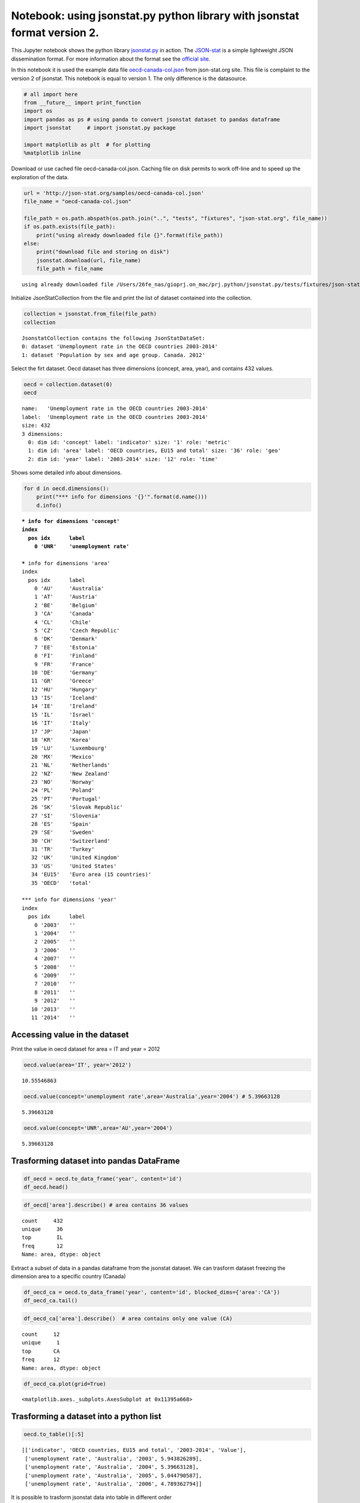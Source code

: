 
Notebook: using jsonstat.py python library with jsonstat format version 2.
~~~~~~~~~~~~~~~~~~~~~~~~~~~~~~~~~~~~~~~~~~~~~~~~~~~~~~~~~~~~~~~~~~~~~~~~~~

This Jupyter notebook shows the python library
`jsonstat.py <http://github.com/26fe/jsonstat.py>`__ in action. The
`JSON-stat <https://json-stat.org/>`__ is a simple lightweight JSON
dissemination format. For more information about the format see the
`official site <https://json-stat.org/>`__.

In this notebook it is used the example data file
`oecd-canada-col.json <http://json-stat.org/samples/oecd-canada-col.json>`__
from json-stat.org site. This file is complaint to the version 2 of
jsonstat. This notebook is equal to version 1. The only difference is
the datasource.

.. code:: python

    # all import here
    from __future__ import print_function
    import os
    import pandas as ps # using panda to convert jsonstat dataset to pandas dataframe
    import jsonstat     # import jsonstat.py package
    
    import matplotlib as plt  # for plotting 
    %matplotlib inline

Download or use cached file oecd-canada-col.json. Caching file on disk
permits to work off-line and to speed up the exploration of the data.

.. code:: python

    url = 'http://json-stat.org/samples/oecd-canada-col.json'
    file_name = "oecd-canada-col.json"
    
    file_path = os.path.abspath(os.path.join("..", "tests", "fixtures", "json-stat.org", file_name))
    if os.path.exists(file_path):
        print("using already downloaded file {}".format(file_path))
    else:
        print("download file and storing on disk")
        jsonstat.download(url, file_name)
        file_path = file_name


.. parsed-literal::

    using already downloaded file /Users/26fe_nas/gioprj.on_mac/prj.python/jsonstat.py/tests/fixtures/json-stat.org/oecd-canada-col.json


Initialize JsonStatCollection from the file and print the list of
dataset contained into the collection.

.. code:: python

    collection = jsonstat.from_file(file_path)
    collection




.. parsed-literal::

    JsonstatCollection contains the following JsonStatDataSet:
    0: dataset 'Unemployment rate in the OECD countries 2003-2014'
    1: dataset 'Population by sex and age group. Canada. 2012'



Select the firt dataset. Oecd dataset has three dimensions (concept,
area, year), and contains 432 values.

.. code:: python

    oecd = collection.dataset(0)
    oecd




.. parsed-literal::

    name:   'Unemployment rate in the OECD countries 2003-2014'
    label:  'Unemployment rate in the OECD countries 2003-2014'
    size: 432
    3 dimensions:
      0: dim id: 'concept' label: 'indicator' size: '1' role: 'metric'
      1: dim id: 'area' label: 'OECD countries, EU15 and total' size: '36' role: 'geo'
      2: dim id: 'year' label: '2003-2014' size: '12' role: 'time'



Shows some detailed info about dimensions.

.. code:: python

    for d in oecd.dimensions():
        print("*** info for dimensions '{}'".format(d.name()))
        d.info()


.. parsed-literal::

    *** info for dimensions 'concept'
    index
      pos idx      label   
        0 'UNR'    'unemployment rate'
    
    *** info for dimensions 'area'
    index
      pos idx      label   
        0 'AU'     'Australia'
        1 'AT'     'Austria'
        2 'BE'     'Belgium'
        3 'CA'     'Canada'
        4 'CL'     'Chile' 
        5 'CZ'     'Czech Republic'
        6 'DK'     'Denmark'
        7 'EE'     'Estonia'
        8 'FI'     'Finland'
        9 'FR'     'France'
       10 'DE'     'Germany'
       11 'GR'     'Greece'
       12 'HU'     'Hungary'
       13 'IS'     'Iceland'
       14 'IE'     'Ireland'
       15 'IL'     'Israel'
       16 'IT'     'Italy' 
       17 'JP'     'Japan' 
       18 'KR'     'Korea' 
       19 'LU'     'Luxembourg'
       20 'MX'     'Mexico'
       21 'NL'     'Netherlands'
       22 'NZ'     'New Zealand'
       23 'NO'     'Norway'
       24 'PL'     'Poland'
       25 'PT'     'Portugal'
       26 'SK'     'Slovak Republic'
       27 'SI'     'Slovenia'
       28 'ES'     'Spain' 
       29 'SE'     'Sweden'
       30 'CH'     'Switzerland'
       31 'TR'     'Turkey'
       32 'UK'     'United Kingdom'
       33 'US'     'United States'
       34 'EU15'   'Euro area (15 countries)'
       35 'OECD'   'total' 
    
    *** info for dimensions 'year'
    index
      pos idx      label   
        0 '2003'   ''      
        1 '2004'   ''      
        2 '2005'   ''      
        3 '2006'   ''      
        4 '2007'   ''      
        5 '2008'   ''      
        6 '2009'   ''      
        7 '2010'   ''      
        8 '2011'   ''      
        9 '2012'   ''      
       10 '2013'   ''      
       11 '2014'   ''      
    


Accessing value in the dataset
^^^^^^^^^^^^^^^^^^^^^^^^^^^^^^

Print the value in oecd dataset for area = IT and year = 2012

.. code:: python

    oecd.value(area='IT', year='2012')




.. parsed-literal::

    10.55546863



.. code:: python

    oecd.value(concept='unemployment rate',area='Australia',year='2004') # 5.39663128




.. parsed-literal::

    5.39663128



.. code:: python

    oecd.value(concept='UNR',area='AU',year='2004')




.. parsed-literal::

    5.39663128



Trasforming dataset into pandas DataFrame
^^^^^^^^^^^^^^^^^^^^^^^^^^^^^^^^^^^^^^^^^

.. code:: python

    df_oecd = oecd.to_data_frame('year', content='id')
    df_oecd.head()




.. raw:: html

    <div>
    <table border="1" class="dataframe">
      <thead>
        <tr style="text-align: right;">
          <th></th>
          <th>concept</th>
          <th>area</th>
          <th>Value</th>
        </tr>
        <tr>
          <th>year</th>
          <th></th>
          <th></th>
          <th></th>
        </tr>
      </thead>
      <tbody>
        <tr>
          <th>2003</th>
          <td>UNR</td>
          <td>AU</td>
          <td>5.943826</td>
        </tr>
        <tr>
          <th>2004</th>
          <td>UNR</td>
          <td>AU</td>
          <td>5.396631</td>
        </tr>
        <tr>
          <th>2005</th>
          <td>UNR</td>
          <td>AU</td>
          <td>5.044791</td>
        </tr>
        <tr>
          <th>2006</th>
          <td>UNR</td>
          <td>AU</td>
          <td>4.789363</td>
        </tr>
        <tr>
          <th>2007</th>
          <td>UNR</td>
          <td>AU</td>
          <td>4.379649</td>
        </tr>
      </tbody>
    </table>
    </div>



.. code:: python

    df_oecd['area'].describe() # area contains 36 values




.. parsed-literal::

    count     432
    unique     36
    top        IL
    freq       12
    Name: area, dtype: object



Extract a subset of data in a pandas dataframe from the jsonstat
dataset. We can trasform dataset freezing the dimension area to a
specific country (Canada)

.. code:: python

    df_oecd_ca = oecd.to_data_frame('year', content='id', blocked_dims={'area':'CA'})
    df_oecd_ca.tail()




.. raw:: html

    <div>
    <table border="1" class="dataframe">
      <thead>
        <tr style="text-align: right;">
          <th></th>
          <th>concept</th>
          <th>area</th>
          <th>Value</th>
        </tr>
        <tr>
          <th>year</th>
          <th></th>
          <th></th>
          <th></th>
        </tr>
      </thead>
      <tbody>
        <tr>
          <th>2010</th>
          <td>UNR</td>
          <td>CA</td>
          <td>7.988900</td>
        </tr>
        <tr>
          <th>2011</th>
          <td>UNR</td>
          <td>CA</td>
          <td>7.453610</td>
        </tr>
        <tr>
          <th>2012</th>
          <td>UNR</td>
          <td>CA</td>
          <td>7.323584</td>
        </tr>
        <tr>
          <th>2013</th>
          <td>UNR</td>
          <td>CA</td>
          <td>7.169742</td>
        </tr>
        <tr>
          <th>2014</th>
          <td>UNR</td>
          <td>CA</td>
          <td>6.881227</td>
        </tr>
      </tbody>
    </table>
    </div>



.. code:: python

    df_oecd_ca['area'].describe()  # area contains only one value (CA)




.. parsed-literal::

    count     12
    unique     1
    top       CA
    freq      12
    Name: area, dtype: object



.. code:: python

    df_oecd_ca.plot(grid=True)




.. parsed-literal::

    <matplotlib.axes._subplots.AxesSubplot at 0x11395a668>




.. image:: oecd-canada-jsonstat_v2_files/oecd-canada-jsonstat_v2_20_1.png


Trasforming a dataset into a python list
^^^^^^^^^^^^^^^^^^^^^^^^^^^^^^^^^^^^^^^^

.. code:: python

    oecd.to_table()[:5]




.. parsed-literal::

    [['indicator', 'OECD countries, EU15 and total', '2003-2014', 'Value'],
     ['unemployment rate', 'Australia', '2003', 5.943826289],
     ['unemployment rate', 'Australia', '2004', 5.39663128],
     ['unemployment rate', 'Australia', '2005', 5.044790587],
     ['unemployment rate', 'Australia', '2006', 4.789362794]]



It is possible to trasform jsonstat data into table in different order

.. code:: python

    order = [i.name() for i in oecd.dimensions()]
    order = order[::-1]  # reverse list
    order = oecd._from_aidx_to_adim(order)
    table = oecd.to_table(order=order)
    table[:5]




.. parsed-literal::

    [['indicator', 'OECD countries, EU15 and total', '2003-2014', 'Value'],
     ['unemployment rate', 'Australia', '2003', 5.943826289],
     ['unemployment rate', 'Austria', '2003', 4.278559338],
     ['unemployment rate', 'Belgium', '2003', 8.158333333],
     ['unemployment rate', 'Canada', '2003', 7.594616751]]


